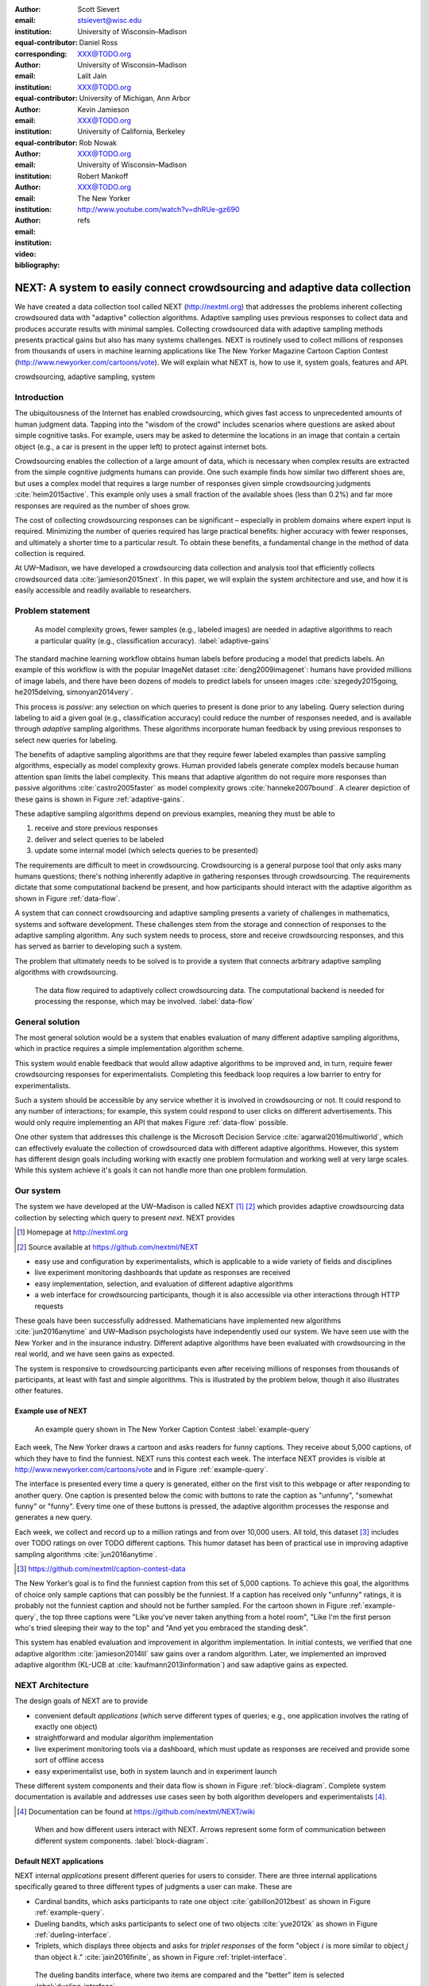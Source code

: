 :author: Scott Sievert
:email: stsievert@wisc.edu
:institution: University of Wisconsin–Madison
:equal-contributor:
:corresponding:

:author: Daniel Ross
:email: XXX@TODO.org
:institution: University of Wisconsin–Madison
:equal-contributor:

:author: Lalit Jain
:email: XXX@TODO.org
:institution: University of Michigan, Ann Arbor
:equal-contributor:

:author: Kevin Jamieson
:email: XXX@TODO.org
:institution: University of California, Berkeley

:author: Rob Nowak
:email: XXX@TODO.org
:institution: University of Wisconsin–Madison

:author: Robert Mankoff
:email: XXX@TODO.org
:institution: The New Yorker

:video: http://www.youtube.com/watch?v=dhRUe-gz690
:bibliography: refs

.. next paper outline
    * Problem statement
        * active learning adjusts on previously collected data
        * adaptive data collection poses challenges
        * adaptively collecting large-scale datasets is difficult and time
          consuming
        * To do this, we have build NEXT which addresses 2 audiences, ML and
          practicioners
        * "Arguably, some of the deepest insights and greatest innovations have
          come through experimentation."
    * Solution
    * Example applications
        * cardinal bandits (with New Yorker)
        * dueling bandits (with New Yorker again)
        * triplets, with psycology studies


---------------------------------------------------------------------------
NEXT: A system to easily connect crowdsourcing and adaptive data collection
---------------------------------------------------------------------------

.. comment
    - Notes from lalit
    - Stress adaptive data collection, not machine learning
    - For example, have fun getting all the labels to ImageNet (Lalit is sending
        slide)
    - general system: NEXT is the sum of two components (connecting math +
      systems). Do active algorithms work? There's a ton of theory but
      question if actually work
    - Can't do this without Flask + Celery + AWS
    - Extremely
    - Drop the word "design pattern".
    - Sell the algorithms harder
    - emphasize the tooling we've used
    - Where does Bob's stuff come into this?
    - Say "why don't implement active algorithms? It's hard to do."
    - Wax philosphically "we'd like to be the scikit-learn of active learning"
    - It could be better
    - Ask Sumeet "what's a good active algorithm to show people?"
    - Keep the audience in mind -- engineers, not mathematicians
    - what's the story you can tell the community
    - I'm not going to talk about machine learning
    - There's a first step. This addresses that. That's what active learning is
      there for.
    - Ask Rob for slides on ImageNet cost
    - Lalit slides Chicago data science conference
    - Another way: look, active learning has humans in the loop. What does that
      mean, and compare with
    - Talk with Devin/AmFam about this
    - Slide1: sklearn story. Go down imagenet root. Slide2: the next story.
      introduce adaptive. Next box starts expanding (celery, docker, javascript
      for frontend).
    - sklearn is Jupyter notebook, active learning requires NEXT.


.. class:: abstract

    We have created a data collection tool called NEXT (http://nextml.org) that
    addresses the problems inherent collecting crowdsoured data with "adaptive"
    collection algorithms. Adaptive sampling uses previous responses to collect
    data and produces accurate results with minimal samples. Collecting
    crowdsourced data with adaptive sampling methods presents practical gains
    but also has many systems challenges. NEXT is routinely used to collect
    millions of responses from thousands of users in machine learning
    applications like The New Yorker Magazine Cartoon Caption Contest
    (http://www.newyorker.com/cartoons/vote).  We will explain what NEXT is,
    how to use it, system goals, features and API.

.. class:: keywords

   crowdsourcing, adaptive sampling, system



Introduction
-----------------

The ubiquitousness of the Internet has enabled crowdsourcing, which gives fast
access to unprecedented amounts of human judgment data.  Tapping into the
"wisdom of the crowd" includes scenarios where questions are asked about simple
cognitive tasks. For example, users may be asked to determine the locations in
an image that contain a certain object (e.g., a car is present in the upper
left) to protect against internet bots.

Crowdsourcing enables the collection of a large amount of data, which is
necessary when complex results are extracted from the simple cognitive
judgments humans can provide. One such example finds how similar two different
shoes are, but uses a complex model that requires a large number of
responses given simple crowdsourcing judgments :cite:`heim2015active`. This
example only uses a small fraction of the available shoes (less than 0.2%) and
far more responses are required as the number of shoes grow.

The cost of collecting crowdsourcing responses can be significant – especially
in problem domains where expert input is required. Minimizing the number of
queries required has large practical benefits: higher accuracy with
fewer responses, and ultimately a shorter time to a particular result.  To
obtain these benefits, a fundamental change in the method of data collection is
required.

At UW–Madison, we have developed a crowdsourcing data collection and analysis
tool that efficiently collects crowdsourced data :cite:`jamieson2015next`. In
this paper, we will explain the system architecture and use, and how it is
easily accessible and readily available to researchers.

Problem statement
-----------------

.. outline
    * Basic def of standard ML
        * give imagenet example
    * This process does not adapt
        * No human in the loop
        * never looks at previously collected responses
    * Adaptive data collection
        * There are benefits to adapting (cite papers)
    * Adaptive data collection is difficult
        * existing tools (PsiTurk, Mechanical Turk, Crowd Flower) can't be used
          (no computational backend)
        * these are fundamentally `passive`: they decide which queries to
          present in advance
    * To resolve this, most data collection done by simulation with passively
      collected datasets
    * "Arguably, some of the deepest insights and greatest innovations have
          come through experimentation."
        * To enable these breakthroughts, we need to design a system that is
          easy to use by (list)
    * The solution to this problem necessitates


.. figure:: figures/adaptive-gains.png
    :scale: 70%

    As model complexity grows, fewer samples (e.g., labeled images) are needed
    in adaptive algorithms to reach a particular quality (e.g., classification
    accuracy). :label:`adaptive-gains`

The standard machine learning workflow obtains human labels before producing a
model that predicts labels. An example of this workflow is with the popular
ImageNet dataset :cite:`deng2009imagenet`: humans have provided millions of
image labels, and there have been dozens of models to predict labels for unseen
images :cite:`szegedy2015going, he2015delving, simonyan2014very`.

This process is `passive`: any selection on which queries to present is done
prior to any labeling. Query selection during labeling to aid a given goal
(e.g., classification accuracy) could reduce the number of responses needed,
and is available through `adaptive` sampling algorithms. These algorithms
incorporate human feedback by using previous responses to select new queries
for labeling.

The benefits of adaptive sampling algorithms are that they require fewer
labeled examples than passive sampling algorithms, especially as model
complexity grows. Human provided labels generate complex models  because human
attention span limits the label complexity. This means that adaptive algorithm
do not require more responses than passive algorithms :cite:`castro2005faster`
as model complexity grows :cite:`hanneke2007bound`. A clearer depiction of
these gains is shown in Figure :ref:`adaptive-gains`.

These adaptive sampling algorithms depend on previous examples, meaning they
must be able to

1. receive and store previous responses
2. deliver and select queries to be labeled
3. update some internal model (which selects queries to be presented)

The requirements are difficult to meet in crowdsourcing. Crowdsourcing is a
general purpose tool that only asks many humans questions; there's nothing
inherently adaptive in gathering responses through crowdsourcing. The
requirements dictate that some computational backend be present, and how
participants should interact with the adaptive algorithm as shown in Figure
:ref:`data-flow`.

A system that can connect crowdsourcing and adaptive sampling presents a
variety of challenges in mathematics, systems and software development. These
challenges stem from the storage and connection of responses to the adaptive
sampling algorithm. Any such system needs to process, store and receive
crowdsourcing responses, and this has served as barrier to developing such a
system.

The problem that ultimately needs to be solved is to provide a system that
connects arbitrary adaptive sampling algorithms with crowdsourcing.

.. figure:: figures/data-flow.png
    :scale: 50%

    The data flow required to adaptively collect crowdsourcing data. The
    computational backend is needed for processing the response, which may be
    involved. :label:`data-flow`

General solution
----------------

The most general solution would be a system that enables evaluation of many
different adaptive sampling algorithms, which in practice requires a simple
implementation algorithm scheme.

This system would enable feedback that would allow adaptive algorithms to be
improved and, in turn, require fewer crowdsourcing responses for
experimentalists. Completing this feedback loop requires a low barrier to entry
for experimentalists.

Such a system should be accessible by any service whether it is involved in
crowdsourcing or not. It could respond to any number of interactions; for
example, this system could respond to user clicks on different advertisements.
This would only require implementing an API that makes Figure :ref:`data-flow`
possible.

One other system that addresses this challenge is the Microsoft Decision
Service :cite:`agarwal2016multiworld`, which can effectively evaluate the
collection of crowdsourced data with different adaptive algorithms. However,
this system has different design goals including working with exactly one
problem formulation and working well at very large scales. While this system
achieve it's goals it can not handle more than one problem formulation.

Our system
----------

The system we have developed at the UW–Madison is called NEXT [#]_ [#]_ which
provides adaptive crowdsourcing data collection by selecting which query to
present `next`. NEXT provides

.. [#] Homepage at http://nextml.org
.. [#] Source available at https://github.com/nextml/NEXT

* easy use and configuration by experimentalists, which is applicable to a wide
  variety of fields and disciplines
* live experiment monitoring dashboards that update as responses are received
* easy implementation, selection, and evaluation of different adaptive
  algorithms
* a web interface for crowdsourcing participants, though it is also accessible
  via other interactions through HTTP requests

These goals have been successfully addressed.  Mathematicians have implemented
new algorithms :cite:`jun2016anytime` and UW–Madison psychologists have
independently used our system. We have seen use with the New Yorker and in
the insurance industry. Different adaptive algorithms have been evaluated with
crowdsourcing in the real world, and we have seen gains as expected.

The system is responsive to crowdsourcing participants even after receiving
millions of responses from thousands of participants, at least with fast and
simple algorithms.  This is illustrated by the problem below, though it also
illustrates other features.


Example use of NEXT
^^^^^^^^^^^^^^^^^^^

.. figure:: example_query.png

    An example query shown in The New Yorker Caption Contest
    :label:`example-query`

Each week, The New Yorker draws a cartoon and asks readers for funny captions.
They receive about 5,000 captions, of which they have to find the funniest.
NEXT runs this contest each week. The interface NEXT provides is visible at
http://www.newyorker.com/cartoons/vote and in Figure :ref:`example-query`.

The interface is presented every time a query is generated, either on the first
visit to this webpage or after responding to another query. One caption is
presented below the comic with buttons to rate the caption as "unfunny",
"somewhat funny" or "funny". Every time one of these buttons is pressed, the
adaptive algorithm processes the response and generates a new query.

Each week, we collect and record up to a million ratings and from over
10,000 users. All told, this dataset [#]_ includes over TODO ratings on over TODO
different captions. This humor dataset has been of practical use in improving
adaptive sampling algorithms :cite:`jun2016anytime`.

.. [#] https://github.com/nextml/caption-contest-data

The New Yorker’s goal is to find the funniest caption from this set of 5,000
captions. To achieve this goal, the algorithms of choice only sample captions
that can possibly be the funniest. If a caption has received only "unfunny"
ratings, it is probably not the funniest caption and should not be further
sampled. For the cartoon shown in Figure :ref:`example-query`, the top three
captions were "Like you've never taken anything from a hotel room", "Like I'm
the first person who's tried sleeping their way to the top" and "And yet you
embraced the standing desk".

This system has enabled evaluation and improvement in algorithm implementation.
In initial contests, we verified that one adaptive algorithm
:cite:`jamieson2014lil` saw gains over a random algorithm. Later, we
implemented an improved adaptive algorithm (KL-UCB at
:cite:`kaufmann2013information`) and saw adaptive gains as expected.

NEXT Architecture
-----------------

The design goals of NEXT are to provide

* convenient default `applications` (which serve different types of queries;
  e.g., one application involves the rating of exactly one object)
* straightforward and modular algorithm implementation
* live experiment monitoring tools via a dashboard, which must update as
  responses are received and provide some sort of offline access
* easy experimentalist use, both in system launch and in experiment launch

These different system components and their data flow is shown in Figure
:ref:`block-diagram`. Complete system documentation is available and addresses
use cases seen by both algorithm developers and experimentalists [#]_.

.. [#] Documentation can be found at https://github.com/nextml/NEXT/wiki

.. figure:: figures/block-diagram.png

    When and how different users interact with NEXT. Arrows represent some form
    of communication between different system components.
    :label:`block-diagram`.

Default NEXT applications
^^^^^^^^^^^^^^^^^^^^^^^^^^

NEXT internal `applications` present different queries for users to consider.
There are three internal applications specifically geared to three different
types of judgments a user can make. These are

* Cardinal bandits, which asks participants to rate one object
  :cite:`gabillon2012best` as shown in Figure :ref:`example-query`.
* Dueling bandits, which asks participants to select one of two objects
  :cite:`yue2012k` as shown in Figure :ref:`dueling-interface`.
* Triplets, which displays three objects and asks for `triplet responses` of
  the form "object :math:`i` is more similar to object :math:`j` than object
  :math:`k`." :cite:`jain2016finite`, as shown in Figure
  :ref:`triplet-interface`.


.. figure:: figures/dueling-interface.png
    :scale: 20%

    The dueling bandits interface, where two items are compared and the
    "better" item is selected :label:`dueling-interface`

The included applications have algorithms included by default. These algorithms
have theoretic `sample complexity bounds` which relate the result accuracy to
the number of responses received and are listed below:

- Both cardinal and dueling bandit algorithms have guarantees on finding the
  best item in a set :cite:`kaufmann2015complexity` :cite:`audibert2010best`.
- Triplet algorithms have guarantees on finding some similarity measure between
  objects given triplet responses :cite:`jain2016finite`.

An example of both cardinal and dueling bandits is in the formulation of the
New Yorker Cartoon Caption Contest. In this case, the goal of the experiment is
to find the funniest caption and both cardinal and dueling bandits support
this, by respectively finding how "funny" one caption is and finding the
"funnier" of two captions. Both cases are of interest to the magazine.
Cardinal bandits are used in practice as the New Yorker has many captions and
cardinal bandits is less computationally intense.

An example of the triplets application is finding a similarity measure of
different facial expressions (e.g., a laughing and smiling face are similar in
some sense). In this problem, objects are embedding into a similarity space
where objects are similar if and only if they are close. This embedding can be
found from the triplet responses shown in Figure :ref:`triplet-interface`.

.. figure:: figures/triplet-interface.png
    :scale: 15%

    An interface that asks the user to select the most similar bottom object in
    relation to the top object. :label:`triplet-interface`


Algorithm implementation
^^^^^^^^^^^^^^^^^^^^^^^^

Required functions
""""""""""""""""""

A sampling algorithm needs four functions for the features we want to provide
as shown in Figure :ref:`block-diagram`. These functions are

1. ``initExp``, which initializes the algorithm when the experiment is launched
2. ``getQuery``, which generates a query to show one participant
3. ``processAnswer``, which processes the human's answer
4. ``getModel``, which gets the results and is shown on the dashboard

Arguments and returns
"""""""""""""""""""""

These algorithms handle various objects to displayed in each query (e.g., the
New Yorker displays one text object in every query for a rating). By default,
these objects are abstracted to an integer identifier (though the other
information is still accessible). That means these algorithms mirror the
implementation in academic papers where a particular objects is referred to as
object :math:`i` to an integer.

The arguments and return values for all algorithm functions are specified
exactly. Every algorithm has to create a mapping from the specified inputs to
the specified outputs. This allows treating an algorithm like a black-box.


The YAML file ``Algs.yaml`` (e.g., in ``apps/[application]/algs/Algs.yaml``)
contains four root level keys for each of ``initExp``, ``getQuery``, ``processAnswer``
and ``getModel``. Each one of these sections describes the
input arguments and returns values by ``args`` and ``rets`` respectively. These
sections are filled with type specifications that describe the name and type of
the various keyword arguments.
For example, an integer parameter given with the keyword argument ``foo``
is characterized in ``Algs.yaml`` by

.. code-block:: yaml

    foo:
      type: num
      description: bar

in the appropriate section. Types can be defined recursively through a ``values`` key:

.. code-block:: yaml

    foo:
      type: dict
      description: A dictionary
      values:
        bar:
          type: num
          description: A number

More complete documentation on these parameter specifications can be found  in
the documentation.

Database access
"""""""""""""""

:label:`butler`

We provide a simple database wrapper, as algorithms need to store different
values (e.g., the number of targets, a list of target scores). We do provide a
variety of atomic database operations in any "collection" including

- ``set`` and ``get``, which can set and get all objects (scalars,
  dictionaries, NumPy arrays, etc).
- ``get_many`` and ``set_many`` which is atomic even with many different values
- ``append`` and ``pop`` which mirror the Python equivalents, but ``append``
  returns the modified list.
- ``increment``, which increments a variable by some value and returns

This wrapper or ``butler`` is a set of collections, and the primary collection
algorithms use is ``butler.algorithms`` which allows algorithms to be evaluated
independently. The first argument to an algorithm after ``self`` is always ``butler``.

Example
"""""""

An algorithm that performs randomly sampling is given below, and follows the
naming convention

.. code-block:: python

    import numpy as np

    def choose_target(butler):
        """ butler provides interface to store
            and save data """
        # Adaptive sampling hidden for brevity
        n = butler.algorithms.choose(key='n')
        return np.random.choice(n)

    class MyAlg:
        def initExp(self, butler, n):
            butler.algorithm.set(key='n', value=n)
            scores = {'score' + str(i): 0
                      for i in range(n)]
            pulls = {'pulls' + str(i): 0
                      for i in range(n)]
            butler.algorithms.set_many(
                key_value_dict=scores
            )
            butler.algorithms.set_many(
                key_value_dict=pulls
            )

        def getQuery(self, butler):
            return choose_target(butler)

        def processAnswer(self, butler,
                          target_id, reward):
            butler.algorithms.increment(
                key='score' + str(target_id),
                value=reward
            )
            butler.algorithms.increment(
                key='pulls' + str(target_id),
                value=1
            )

        def getModel(self, butler):
            n = butler.algorithms.get(key='n')
            scores = [butler.alrogithms.get(
                        'score' + str(i))
                      for i in range(n)]
            pulls = [butler.alrogithms.get(
                        'pulls' + str(i))
                      for i in range(n)]
            mean_scores = [s/p if p != 0 else float('nan')
                           for s, p in zip(scores, pulls)]
            return mean_scores

The ``Algs.yaml`` file for this algorithm would be

.. code-block:: yaml

    initExp:
      args:
        n:
          description: Number of targets
          type: num
    getQuery:
      rets:
        type: num
        description: The target to show
                     the user
    processAnswer:
      args:
        target_id:
          description: The target_id that was shown
                       to the user
          type: num
        reward:
          description: The reward the user gave
                       the target
          values: [1, 2, 3]
          type: num
    getModel:
      rets:
        type: list
        description: The scores for each target ordered
                     by target_id.
        values:
          description: The score for a particular target
          type: num

Experiment dashboards
^^^^^^^^^^^^^^^^^^^^^

NEXT experiments can be monitored in real time via experiment dashboards. For
each experiment, we provide a dashboard which includes

* the results, with current responses received (example in Figure
  :ref:`dashboard-results`)
* client- and server-side timing information
* download links to the responses and the live results (which allows processing
  of these data offline).

These dashboards provide a host of other features, including experiment logs and
basic experiment information (launch date, responses received, etc).

.. figure:: figures/alg-results.png

   The dashboard display of results from different algorithms for the example in Figure :ref:`dueling-interface`. :label:`dashboard-results`

The dashboards include histograms for both human response time and network
delay (which is time taken for NEXT computation) and is a measure of system
responsiveness. An example is shown in Figure
:ref:`histograms`. These dashboards also include timing information on
different algorithm functions, which is a useful debugging tool for the
algorithm developer.

.. figure:: figures/histograms.png

    The client side timing. Network delay represents the total time NEXT took
    to respond. :label:`histograms`

Experimentalist use
^^^^^^^^^^^^^^^^^^^

Below, we will refer to different NEXT features which are available through
different API endpoints. After NEXT is launched, these are available by
appending to ``[next-url]:8000`` where ``[next-url]`` is the IP address where
NEXT is available, typically one of either ``localhost`` or the Amazon EC2
public DNS (e.g., ``ec2-...-amazonaws.com``).

Launching NEXT
""""""""""""""

Perhaps the easiest way to launch NEXT is through Amazon EC2 (which can provide
the interface required for crowdsourcing) and their AMI service. After launch,
the main NEXT interface is available at the API endpoint ``/home`` which
provides links to the list of dashboards, an experiment launching interface and
the associated documentation.

Launching can be done by selecting the "Launch instance" button on Amazon EC2
and choosing the AMI "NEXT_AMI", ``ami-36a00c56`` which is available in the
Oregon region. We recommend that production experiments be run on the EC2
instance-type ``c4.8xlarge`` which is a large computer that provides the
necessary memory and compute power. A complete guide can be found in the
documentation at https://github.com/nextml/NEXT/wiki.

Experiment launch
"""""""""""""""""

Experiments are launched by providing two files to NEXT, either via a web
interface or an API endpoint. An experiment description file is required.
The other optional file contains the objects being compared, or targets. These
two files can be uploaded through the interface available at ``/assistant/init``.

The experiment description contains the information required to launch and
configure the experiment. An example experiment description that can be used to
launch the experiment behind the query page shown in Figure
:ref:`example-query`:

.. code-block:: yaml

    app_id: CardinalBanditsPureExploration
    args:
      alg_list:
      - {alg_id: KLUCB, alg_label: KLUCB}
      algorithm_management_settings:
        mode: fixed_proportions
        params:
        - {alg_label: KLUCB, proportion: 1.0}
      context: # image URL, trimmed for brevity
      context_type: image
      failure_probability: 0.05
      participant_to_algorithm_management: one_to_many
      rating_scale:
        labels:
        - {label: unfunny, reward: 1}
        - {label: somewhat funny, reward: 2}
        - {label: funny, reward: 3}

The documentation for these parameters in this YAML file are documented at ``/assistant/doc/[application-id]/pretty``
under the heading "initExp".

The other file necessary for experiment launch is a ZIP file of targets (e.g.,
the images involved in each query). We support several different formats for
this ZIP file so images, text and arbitrary URLs can be supported. If images
are included in this ZIP file, we upload all images to Amazon S3.

Experiment persistence
""""""""""""""""""""""

We support saving and restoring experiments on the experiment list at ``/dashboard/experiment_list``.
This allows experiment persistence even when
Amazon EC2 machines are terminated.


Conclusion
----------

At UW–Madison, we have created a system that is connecting useful adaptive
algorithms with crowdsourced data collection. This system can be and has been
widely used by experimentalists in a wide variety of disciplines from the
social sciences to engineering to more efficiently collect data using
crowdsourcing; in effect, accelerating research by decreasing the time to
obtain results. The development of this system is modular: sampling algorithms
are treated as black boxes, and this system is accessible with other
interfaces. NEXT provides useful experiment monitoring tools that update as
responses are received. This system has been show to be cost effective in
brining new decision making tools to new applications in both private and
public sectors.
